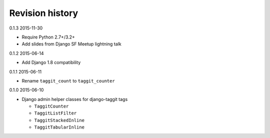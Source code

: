 Revision history
================

0.1.3 2015-11-30

- Require Python 2.7+/3.2+
- Add slides from Django SF Meetup lightning talk


0.1.2 2015-06-14

- Add Django 1.8 compatibility


0.1.1 2015-06-11

- Rename ``taggit_count`` to ``taggit_counter``


0.1.0 2015-06-10

- Django admin helper classes for django-taggit tags

  - ``TaggitCounter``
  - ``TaggitListFilter``
  - ``TaggitStackedInline``
  - ``TaggitTabularInline``
